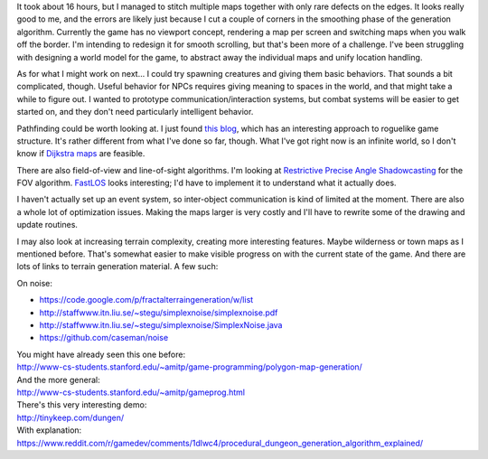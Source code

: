.. title: Infinite World
.. slug: infinite-world
.. date: 2015-08-26 10:21:00 UTC-04:00
.. tags: 
.. category: 
.. link: 
.. description: 
.. type: text

It took about 16 hours, but I managed to stitch multiple maps together
with only rare defects on the edges. It looks really good to me, and the
errors are likely just because I cut a couple of corners in the
smoothing phase of the generation algorithm. Currently the game has no
viewport concept, rendering a map per screen and switching maps when you
walk off the border. I'm intending to redesign it for smooth scrolling,
but that's been more of a challenge. I've been struggling with designing
a world model for the game, to abstract away the individual maps and
unify location handling.

As for what I might work on next... I could try spawning creatures
and giving them basic behaviors. That sounds a bit complicated, though.
Useful behavior for NPCs requires giving meaning to spaces in the world,
and that might take a while to figure out. I wanted to prototype
communication/interaction systems, but combat systems will be easier to
get started on, and they don't need particularly intelligent behavior.

Pathfinding could be worth looking at. I just found `this
blog <http://paleoludic.com/writing/>`__, which has an interesting
approach to roguelike game structure. It's rather different from what
I've done so far, though. What I've got right now is an infinite world,
so I don't know if `Dijkstra
maps <http://www.roguebasin.com/index.php?title=The_Incredible_Power_of_Dijkstra_Maps>`__
are feasible.

There are also field-of-view and line-of-sight algorithms. I'm looking
at `Restrictive Precise Angle
Shadowcasting <http://www.roguebasin.com/index.php?title=Restrictive_Precise_Angle_Shadowcasting>`__
for the FOV algorithm.
`FastLOS <http://www.roguebasin.com/index.php?title=FastLOS>`__ looks
interesting; I'd have to implement it to understand what it actually
does.

I haven't actually set up an event system, so inter-object communication
is kind of limited at the moment. There are also a whole lot of
optimization issues. Making the maps larger is very costly and I'll have
to rewrite some of the drawing and update routines.

I may also look at increasing terrain complexity, creating more
interesting features. Maybe wilderness or town maps as I mentioned
before. That's somewhat easier to make visible progress on with the
current state of the game. And there are lots of links to terrain
generation material. A few such:

On noise:

* https://code.google.com/p/fractalterraingeneration/w/list

* http://staffwww.itn.liu.se/~stegu/simplexnoise/simplexnoise.pdf

* http://staffwww.itn.liu.se/~stegu/simplexnoise/SimplexNoise.java

* https://github.com/caseman/noise

| You might have already seen this one before:
| http://www-cs-students.stanford.edu/~amitp/game-programming/polygon-map-generation/

| And the more general:
| http://www-cs-students.stanford.edu/~amitp/gameprog.html

| There's this very interesting demo:
| http://tinykeep.com/dungen/
| With explanation:
| https://www.reddit.com/r/gamedev/comments/1dlwc4/procedural_dungeon_generation_algorithm_explained/
